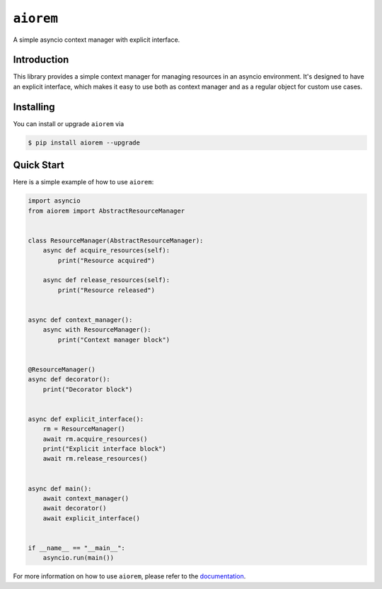 ``aiorem``
==========

.. image:: https://img.shields.io/pypi/v/aiorem.svg
   :target: https://pypi.org/project/aiorem/
   :alt: PyPi Package Version

.. image:: https://img.shields.io/pypi/pyversions/aiorem.svg
   :target: https://pypi.org/project/aiorem/
   :alt: Supported Python versions

.. image:: https://readthedocs.org/projects/aiorem/badge/?version=stable
   :target: https://aiorem.readthedocs.io/en/stable/
   :alt: Documentation Status

.. image:: https://img.shields.io/pypi/l/aiorem.svg
   :target: https://mit-license.org/
   :alt: MIT License

.. image:: https://github.com/Bibo-Joshi/aiorem/actions/workflows/unit_tests.yml/badge.svg?branch=master
   :target: https://github.com/Bibo-Joshi/aiorem/
   :alt: Github Actions workflow

.. image:: https://codecov.io/gh/Bibo-Joshi/aiorem/branch/master/graph/badge.svg
   :target: https://app.codecov.io/gh/Bibo-Joshi/aiorem
   :alt: Code coverage

.. image:: https://isitmaintained.com/badge/resolution/Bibo-Joshi/aiorem.svg
   :target: https://isitmaintained.com/project/Bibo-Joshi/aiorem
   :alt: Median time to resolve an issue

.. image:: https://results.pre-commit.ci/badge/github/Bibo-Joshi/aiorem/master.svg
   :target: https://results.pre-commit.ci/latest/github/Bibo-Joshi/aiorem/master
   :alt: pre-commit.ci status

.. image:: https://img.shields.io/badge/code%20style-black-000000.svg
   :target: https://github.com/psf/black
   :alt: Code Style: Black

A simple asyncio context manager with explicit interface.

Introduction
------------

This library provides a simple context manager for managing resources in an asyncio environment.
It's designed to have an explicit interface, which makes it easy to use both as context manager and as a regular object for custom use cases.

Installing
----------

You can install or upgrade ``aiorem`` via

.. code:: shell

    $ pip install aiorem --upgrade


Quick Start
-----------

Here is a simple example of how to use ``aiorem``:

.. code:: python

    import asyncio
    from aiorem import AbstractResourceManager


    class ResourceManager(AbstractResourceManager):
        async def acquire_resources(self):
            print("Resource acquired")

        async def release_resources(self):
            print("Resource released")


    async def context_manager():
        async with ResourceManager():
            print("Context manager block")


    @ResourceManager()
    async def decorator():
        print("Decorator block")


    async def explicit_interface():
        rm = ResourceManager()
        await rm.acquire_resources()
        print("Explicit interface block")
        await rm.release_resources()


    async def main():
        await context_manager()
        await decorator()
        await explicit_interface()


    if __name__ == "__main__":
        asyncio.run(main())


For more information on how to use ``aiorem``, please refer to the `documentation <https://aiorem.readthedocs.io/en/stable/>`_.
